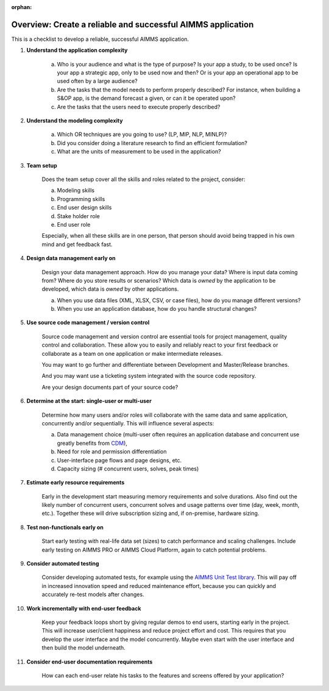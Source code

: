 :orphan:
Overview: Create a reliable and successful AIMMS application
============================================================

.. meta::
   :description: A checklist for planning and managing the development of an AIMMS application
   :keywords: project management, application complexity, model complexity, data management, source code management, best practice


This is a checklist to develop a reliable, successful AIMMS application. 

#. **Understand the application complexity**
 
    a.  Who is your audience and what is the type of purpose? Is your app a study, to be used once? Is your app a strategic app, only to be used now and then? Or is your app an operational app to be used often by a large audience?
    
    #.  Are the tasks that the model needs to perform properly described? For instance, when building a S&OP app, is the demand forecast a given, or can it be operated upon?
    
    #.  Are the tasks that the users need to execute properly described?

#. **Understand the modeling complexity**

    a. Which OR techniques are you going to use? (LP, MIP, NLP, MINLP)?
    
    #. Did you consider doing a literature research to find an efficient formulation?
    
    #. What are the units of measurement to be used in the application?
    
#. **Team setup**

    Does the team setup cover all the skills and roles related to the project, consider:

    a. Modeling skills
    
    #. Programming skills
    
    #. End user design skills
    
    #. Stake holder role
    
    #. End user role

    Especially, when all these skills are in one person, that person should avoid being trapped in his own mind and get feedback fast.

#. **Design data management early on**

    Design your data management approach. How do you manage your data? Where is input data coming from? Where do you store results or scenarios? Which data is *owned* by the application to be developed, which data is *owned* by other applications.

    a. When you use data files (XML, XLSX, CSV, or case files), how do you manage different versions? 

    #. When you use an application database, how do you handle structural changes?

#. **Use source code management / version control**

    Source code management and version control are essential tools for project management, quality control and collaboration. These allow you to easily and reliably react to your first feedback or collaborate as a team on one application or make intermediate releases. 
    
    You may want to go further and differentiate between Development and Master/Release branches. 
    
    And you may want use a ticketing system integrated with the source code repository. 
    
    Are your design documents part of your source code?

#. **Determine at the start: single-user or multi-user**

    Determine how many users and/or roles will collaborate with the same data and same application, concurrently and/or sequentially. This will influence several aspects:

    a. Data management choice (multi-user often requires an application database and concurrent use greatly benefits from `CDM <https://documentation.aimms.com/cdm/index.html>`_), 
    #. Need for role and permission differentiation
    
    #. User-interface page flows and page designs, etc. 

    #. Capacity sizing (# concurrent users, solves, peak times)

#. **Estimate early resource requirements**

    Early in the development start measuring memory requirements and solve durations. Also find out the likely number of concurrent users, concurrent solves and usage patterns over time (day, week, month, etc.). Together these will drive subscription sizing and, if on-premise, hardware sizing.

#. **Test non-functionals early on**

    Start early testing with real-life data set (sizes) to catch performance and scaling challenges. Include early testing on AIMMS PRO or AIMMS Cloud Platform, again to catch potential problems.

#. **Consider automated testing**

    Consider developing automated tests, for example using the `AIMMS Unit Test library <https://documentation.aimms.com/unit-test/index.html>`_. This will pay off in increased innovation speed and reduced maintenance effort, because you can quickly and accurately re-test models after changes.

#. **Work incrementally with end-user feedback**

    Keep your feedback loops short by giving regular demos to end users, starting early in the project. This will increase user/client happiness and reduce project effort and cost. This requires that you develop the user interface and the model concurrently. Maybe even start with the user interface and then build the model underneath. 

#. **Consider end-user documentation requirements**

    How can each end-user relate his tasks to the features and screens offered by your application?
    



    
.. #. Do not misuse AIMMS functionality
.. 
..     We often see AIMMS app development projects run into trouble when AIMMS functionality is used beyond its intended use. This holds for AIMMS as a whole, use it for decision support apps, and for the functions inside AIMMS. When in doubt how to best achieve a desired result reach out to AIMMS User Support. 
.. 
